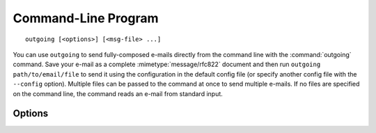 .. index:: outgoing (command)

Command-Line Program
====================

::

    outgoing [<options>] [<msg-file> ...]

You can use ``outgoing`` to send fully-composed e-mails directly from the
command line with the :command:`outgoing` command.  Save your e-mail as a
complete :mimetype:`message/rfc822` document and then run ``outgoing
path/to/email/file`` to send it using the configuration in the default config
file (or specify another config file with the ``--config`` option).  Multiple
files can be passed to the command at once to send multiple e-mails.  If no
files are specified on the command line, the command reads an e-mail from
standard input.

Options
-------

.. program:: outgoing

.. option:: -c <file>, --config <file>

    Specify a :ref:`configuration file <configfile>` to use instead of the
    default configuration file

.. option:: -l <level>, --log-level <level>

    .. versionadded:: 0.2.0

    Set the `logging level`_ to the given value; default: ``INFO``.  The level
    can be given as a case-insensitive level name or as a numeric value.

    .. _logging level: https://docs.python.org/3/library/logging.html
                       #logging-levels

.. option:: -s <key>, --section <key>

    .. versionadded:: 0.2.0

    Read the configuration from the given table or key in the configuration
    file; defaults to "``outgoing``"

.. option:: --no-section

    .. versionadded:: 0.2.0

    Read the configuration fields from the top level of the configuration file
    instead of expecting them to all be contained below a certain table/key
